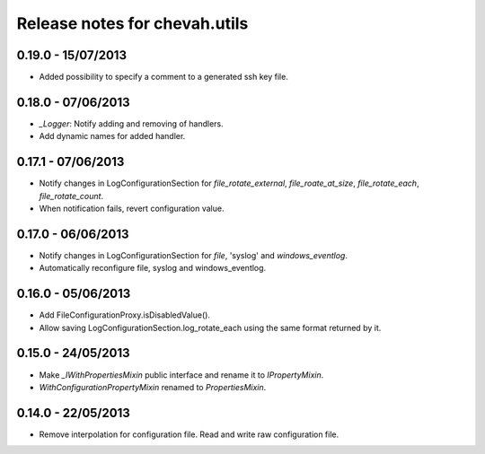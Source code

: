 Release notes for chevah.utils
==============================


0.19.0 - 15/07/2013
-------------------

* Added possibility to specify a comment to a generated ssh key file.


0.18.0 - 07/06/2013
-------------------

* `_Logger`: Notify adding and removing of handlers.
* Add dynamic names for added handler.


0.17.1 - 07/06/2013
-------------------

* Notify changes in LogConfigurationSection for `file_rotate_external`,
  `file_roate_at_size`, `file_rotate_each`, `file_rotate_count`.
* When notification fails, revert configuration value.


0.17.0 - 06/06/2013
-------------------

* Notify changes in LogConfigurationSection for `file`, 'syslog' and
  `windows_eventlog`.
* Automatically reconfigure file, syslog and windows_eventlog.


0.16.0 - 05/06/2013
-------------------

* Add FileConfigurationProxy.isDisabledValue().
* Allow saving LogConfigurationSection.log_rotate_each using the same
  format returned by it.


0.15.0 - 24/05/2013
-------------------

* Make `_IWithPropertiesMixin` public interface and rename it to
  `IPropertyMixin`.
* `WithConfigurationPropertyMixin` renamed to
  `PropertiesMixin`.


0.14.0 - 22/05/2013
-------------------

* Remove interpolation for configuration file. Read and write raw
  configuration file.
